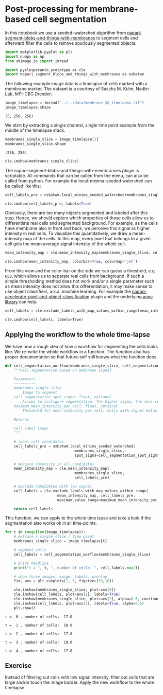 * Post-processing for membrane-based cell segmentation
  :PROPERTIES:
  :CUSTOM_ID: post-processing-for-membrane-based-cell-segmentation
  :END:
In this notebook we use a seeded-watershed algorithm from
[[https://github.com/haesleinhuepf/napari-segment-blobs-and-things-with-membranes][napari-segment-blobs-and-things-with-membranes]]
to segment cells and afterward filter the cells to remove spuriously
segmented objects.

#+begin_src python
import matplotlib.pyplot as plt
import numpy as np
from skimage.io import imread

import pyclesperanto_prototype as cle
import napari_segment_blobs_and_things_with_membranes as nsbatwm
#+end_src

The following example image data is a timelapse of cells marked with a
membrane marker. The dataset is a courtesy of Sascha M. Kuhn, Nadler
Lab, MPI-CBG Dresden.

#+begin_src python
image_timelapse = imread("../../data/membrane_2d_timelapse.tif")
image_timelapse.shape
#+end_src

#+begin_example
(5, 256, 256)
#+end_example

We start by extracting a single channel, single time point example from
the middle of the timelapse stack.

#+begin_src python
membranes_single_slice = image_timelapse[2]
membranes_single_slice.shape
#+end_src

#+begin_example
(256, 256)
#+end_example

#+begin_src python
cle.imshow(membranes_single_slice)
#+end_src

[[file:b178b63edd08642a143c650fcc5a8ff91203351e.png]]

The napari-segment-blobs-and-things-with-membrances plugin is
scriptable. All commands that can be called from the menu, can also be
called from python. For example the local-minima-seeded watershed can be
called like this:

#+begin_src python
cell_labels_pre = nsbatwm.local_minima_seeded_watershed(membranes_single_slice, spot_sigma=7)

cle.imshow(cell_labels_pre, labels=True)
#+end_src

[[file:173d89dfbdbe2e84997c02d06e5ca57dbe010bf8.png]]

Obviously, there are too many objects segmented and labeled after this
step. Hence, we should explore which properties of those cells allow us
to differentiate real cells and segmented background. For example, as
the cells have membrane also in front and back, we perceive this signal
as higher intensity in real cells. To visualize this quantitatively, we
draw a mean-intensity map of the cells. In this map, every pixel that
belongs to a given cell gets the mean average signal intensity of the
whole cell.

#+begin_src python
mean_intensity_map = cle.mean_intensity_map(membranes_single_slice, cell_labels_pre)

cle.imshow(mean_intensity_map, colorbar=True, colormap='jet')
#+end_src

[[file:2666c6d243467f3ffec90292a9176084b0a12ce5.png]]

From this view and the color-bar on the side we can guess a threshold,
e.g. =650=, which allows us to separate real cells from background. If
such a simple thresholding method does not work and/or a single
parameter such as mean intensity does not allow this differentiation, it
may make sense to use object classifiers, a.k.a. machine learning. For
example the
[[https://www.napari-hub.org/plugins/napari-accelerated-pixel-and-object-classification][napari-accelerate-pixel-and-object-classification]]
plugin and the underlying [[https://github.com/haesleinhuepf/apoc][apoc
library]] can help.

#+begin_src python
cell_labels = cle.exclude_labels_with_map_values_within_range(mean_intensity_map, cell_labels_pre, maximum_value_range=700)

cle.imshow(cell_labels, labels=True)
#+end_src

[[file:c9b2b278f7749e57e391d0d3f289deb0e37407b3.png]]

** Applying the workflow to the whole time-lapse
   :PROPERTIES:
   :CUSTOM_ID: applying-the-workflow-to-the-whole-time-lapse
   :END:
We have now a rough idea of how a workflow for segmenting the cells
looks like. We re-write the whole workflow in a function. The function
also has proper documentation so that future-self still knows what the
function does.

#+begin_src python
def cell_segmentation_worflow(membranes_single_slice, cell_segmentation_spot_sigma=7, maximum_mean_intensity_per_cell=700):
    """Cell segmentation based on membrane signal
    
    Parameters
    ----------
    membranes_single_slice
        Image to segment
    cell_segmentation_spot_sigma: float, optional
        Allows to configure segmentation. The higher sigma, the less cells will be there.
    maximum_mean_intensity_per_cell: float, optional
        Threshold for mean-intensity per cell. Cells with signal below will be excluded
        
    Returns
    -------
    cell label image
    """
    
    # label cell candidates
    cell_labels_pre = nsbatwm.local_minima_seeded_watershed(
                                membranes_single_slice, 
                                spot_sigma=cell_segmentation_spot_sigma)
    
    # measure intensity in all candidates
    mean_intensity_map = cle.mean_intensity_map(
                                membranes_single_slice, 
                                cell_labels_pre)
    
    # exclude candidates with low signal
    cell_labels = cle.exclude_labels_with_map_values_within_range(
                        mean_intensity_map, cell_labels_pre, 
                        maximum_value_range=maximum_mean_intensity_per_cell)
    
    return cell_labels
#+end_src

This function, we can apply to the whole time lapse and take a look if
the segmentation also works ok in all time-points.

#+begin_src python
for t in range(len(image_timelapse)):
    # extrace a single slice / time point
    membranes_single_slice = image_timelapse[t]
    
    # segment cells 
    cell_labels = cell_segmentation_worflow(membranes_single_slice)

    # print headline
    print("t = ", t, ", number of cells: ", cell_labels.max())
    
    # show three images: image, labels, overlay
    fix, axs = plt.subplots(1, 3, figsize=(10,10))
    
    cle.imshow(membranes_single_slice, plot=axs[0])
    cle.imshow(cell_labels, plot=axs[1], labels=True)
    cle.imshow(membranes_single_slice, plot=axs[2], alpha=0.5, continue_drawing=True)
    cle.imshow(cell_labels, plot=axs[2], labels=True, alpha=0.5)
    plt.show()
    
#+end_src

#+begin_example
t =  0 , number of cells:  17.0
#+end_example

[[file:1f374d2c0f4ab68111ab5226c76c253feadc7bce.png]]

#+begin_example
t =  1 , number of cells:  18.0
#+end_example

[[file:d8fdf943da2c044c2f8157c60844ab730c88b8f0.png]]

#+begin_example
t =  2 , number of cells:  17.0
#+end_example

[[file:bbcefb116b23c7238fa8a48c249173f08f6aa50d.png]]

#+begin_example
t =  3 , number of cells:  18.0
#+end_example

[[file:871ed3bf50372227c87e887c735d5509056ab9a4.png]]

#+begin_example
t =  4 , number of cells:  17.0
#+end_example

[[file:a5b0bc59aba0b7c48ffe344a79fa4da14b8cf182.png]]

** Exercise
   :PROPERTIES:
   :CUSTOM_ID: exercise
   :END:
Instead of filtering out cells with low signal intensity, filter out
cells that are large and/or touch the image border. Apply the new
workflow to the whole timelapse.

#+begin_src python
#+end_src

